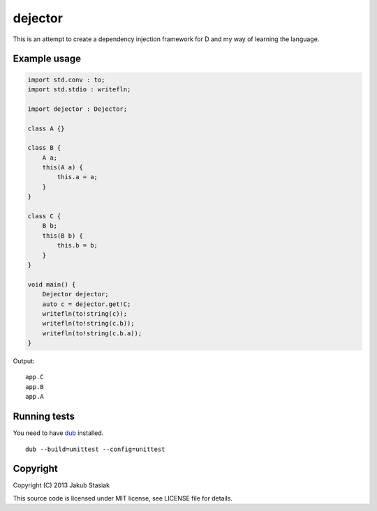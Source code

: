 dejector
========

.. image:: https://travis-ci.org/jstasiak/dejector.png?branch=master
   :alt: Build status
   :target: https://travis-ci.org/jstasiak/dejector


This is an attempt to create a dependency injection framework for D and my way of learning the language.

Example usage
-------------

.. code-block:: d

    import std.conv : to;
    import std.stdio : writefln;

    import dejector : Dejector;

    class A {}

    class B {
        A a;
        this(A a) {
            this.a = a;
        }
    }

    class C {
        B b;
        this(B b) {
            this.b = b;
        }
    }

    void main() {
        Dejector dejector;
        auto c = dejector.get!C;
        writefln(to!string(c));
        writefln(to!string(c.b));
        writefln(to!string(c.b.a));
    }

Output::

    app.C
    app.B
    app.A

Running tests
-------------

You need to have `dub <https://github.com/rejectedsoftware/dub>`_ installed.

::

    dub --build=unittest --config=unittest

Copyright
---------

Copyright (C) 2013 Jakub Stasiak

This source code is licensed under MIT license, see LICENSE file for details.
